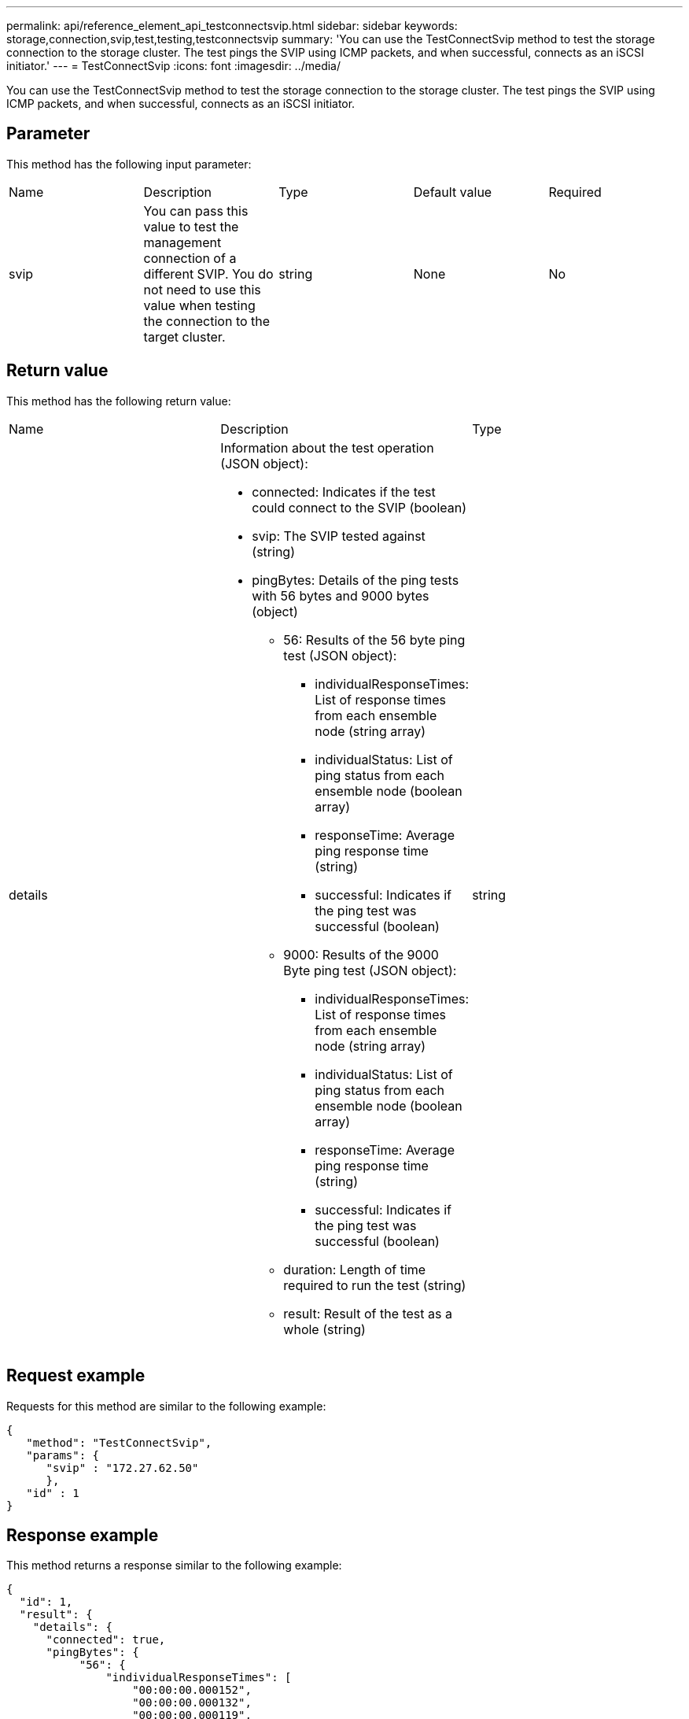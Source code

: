 ---
permalink: api/reference_element_api_testconnectsvip.html
sidebar: sidebar
keywords: storage,connection,svip,test,testing,testconnectsvip
summary: 'You can use the TestConnectSvip method to test the storage connection to the storage cluster. The test pings the SVIP using ICMP packets, and when successful, connects as an iSCSI initiator.'
---
= TestConnectSvip
:icons: font
:imagesdir: ../media/

[.lead]
You can use the TestConnectSvip method to test the storage connection to the storage cluster. The test pings the SVIP using ICMP packets, and when successful, connects as an iSCSI initiator.

== Parameter

This method has the following input parameter:

|===
| Name| Description| Type| Default value| Required
a|
svip
a|
You can pass this value to test the management connection of a different SVIP. You do not need to use this value when testing the connection to the target cluster.
a|
string
a|
None
a|
No
|===

== Return value

This method has the following return value:

|===
| Name| Description| Type
a|
details
a|
Information about the test operation (JSON object):

* connected: Indicates if the test could connect to the SVIP (boolean)
* svip: The SVIP tested against (string)
* pingBytes: Details of the ping tests with 56 bytes and 9000 bytes (object)
 ** 56: Results of the 56 byte ping test (JSON object):
  *** individualResponseTimes: List of response times from each ensemble node (string array)
  *** individualStatus: List of ping status from each ensemble node (boolean array)
  *** responseTime: Average ping response time (string)
  *** successful: Indicates if the ping test was successful (boolean)
 ** 9000: Results of the 9000 Byte ping test (JSON object):
  *** individualResponseTimes: List of response times from each ensemble node (string array)
  *** individualStatus: List of ping status from each ensemble node (boolean array)
  *** responseTime: Average ping response time (string)
  *** successful: Indicates if the ping test was successful (boolean)
 ** duration: Length of time required to run the test (string)
 ** result: Result of the test as a whole (string)

a|
string
|===

== Request example

Requests for this method are similar to the following example:

----
{
   "method": "TestConnectSvip",
   "params": {
      "svip" : "172.27.62.50"
      },
   "id" : 1
}
----

== Response example

This method returns a response similar to the following example:

----
{
  "id": 1,
  "result": {
    "details": {
      "connected": true,
      "pingBytes": {
           "56": {
               "individualResponseTimes": [
                   "00:00:00.000152",
                   "00:00:00.000132",
                   "00:00:00.000119",
                   "00:00:00.000114",
                   "00:00:00.000112"
              ],
              "individualStatus": [
                  true,
                  true,
                  true,
                  true,
                  true
              ],
              "responseTime": "00:00:00.000126",
              "successful": true
           },
          "9000": {
                "individualResponseTimes": [
                    "00:00:00.000295",
                    "00:00:00.000257",
                    "00:00:00.000172",
                    "00:00:00.000172",
                    "00:00:00.000267"
              ],
              "individualStatus": [
                  true,
                  true,
                  true,
                  true,
                  true
             ],
             "responseTime": "00:00:00.000233",
             "successful": true
           }
        },
        "svip": "172.27.62.50"
      },
      "duration": "00:00:00.421907",
      "result": "Passed"
   }
}
----

== New since version

9.6
